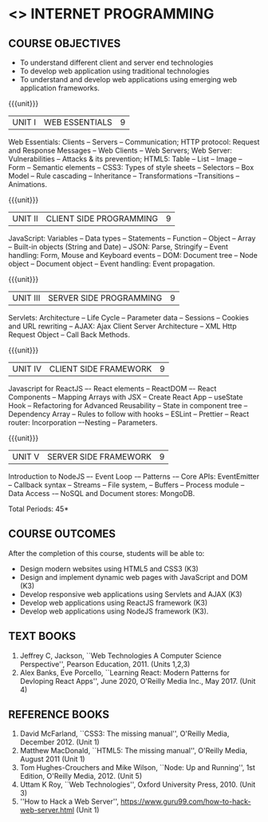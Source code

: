 * <<<601>>> INTERNET PROGRAMMING 
:properties:
:author: Dr. B. Prabavathy and Dr. V. S. Felix Enigo
:Date: 10-03-2021
:end:

#+BEGIN_COMMENT
1. Comments for the inclusion and removal of the contents in this syllabus with respect to AU R-2017 have been included along with the units
2. The syllabi for UG and PG are different to a larger extent
3. Course outcomes are specified and aligned with the units 
4. Suggestive experiments are specified in the separate lab course for this subject
5. In Unit-I, Web server vulnerabilities and solutions has been added as suggested by Mr. Karthik
#+END_COMMENT

#+startup: showall
** CO PO MAPPING :noexport:
#+NAME: co-po-mapping
|                |    | PO1 | PO2 | PO3 | PO4 | PO5 | PO6 | PO7 | PO8 | PO9 | PO10 | PO11 | PO12 | PSO1 | PSO2 | PSO3 |
|                |    |  K3 |  K4 |  K5 |  K5 |  K6 |   - |   - |   - |   - |    - |    - |    - |   K5 |   K3 |   K6 |
| CO1            | K3 |   3 |   2 |   2 |   0 |   1 |   0 |   0 |   1 |   1 |    1 |    0 |    1 |    2 |    3 |    1 |
| CO2            | K3 |   3 |   2 |   2 |   0 |   1 |   0 |   0 |   1 |   1 |    1 |    0 |    1 |    2 |    3 |    1 |
| CO3            | K3 |   3 |   2 |   2 |   0 |   1 |   0 |   0 |   1 |   1 |    1 |    0 |    1 |    2 |    3 |    1 |
| CO4            | K3 |   3 |   2 |   2 |   0 |   1 |   0 |   0 |   1 |   1 |    1 |    0 |    1 |    2 |    3 |    1 |
| CO5            | K3 |   3 |   2 |   2 |   0 |   1 |   0 |   0 |   1 |   1 |    1 |    0 |    1 |    2 |    3 |    1 |
| Score          |    |  15 |  10 |  10 |   0 |   5 |   0 |   0 |   5 |   5 |    5 |    0 |    5 |   10 |   15 |    5 |
| Course Mapping |    |   3 |   2 |   2 |   0 |   1 |   0 |   0 |   1 |   1 |    1 |    0 |    1 |    2 |    3 |    1 |
{{{credits}}}
| L | T | P | C | 
| 3 | 0 | 0 | 3 |

** COURSE OBJECTIVES
- To understand different client and server end technologies
- To develop web application using traditional technologies
- To understand and develop web applications using emerging web
  application frameworks.

{{{unit}}}
|UNIT I | WEB ESSENTIALS | 9 |
Web Essentials: Clients -- Servers -- Communication; HTTP protocol: Request and Response Messages -- Web Clients -- Web Servers; Web Server: Vulnerabilities – Attacks & its prevention; HTML5: Table -- List – Image -- Form -- Semantic elements -- CSS3: Types of style sheets – Selectors – Box Model -- Rule cascading -- Inheritance -- Transformations --Transitions -- Animations.

{{{unit}}}
|UNIT II | CLIENT SIDE PROGRAMMING | 9 |
JavaScript: Variables – Data types -- Statements – Function -- Object -- Array -- Built-in objects (String and Date) --  JSON: Parse, Stringify -- Event handling: Form, Mouse and Keyboard events -- DOM: Document tree –  Node object – Document object -- Event handling: Event propagation.

#+BEGIN_COMMENT
Removal
   Contents related to JSON in AU R-2017 has been removed
Thought Process
   Due to time constraint
   JSON is a structure used for tranferring data in web applications. Since it will not be explicitly  utilized for transfer in the development of web applications, it has been removed.      
#+END_COMMENT

{{{unit}}}
|UNIT III | SERVER SIDE PROGRAMMING| 9 |
Servlets: Architecture -- Life Cycle -- Parameter data -- Sessions --
Cookies and URL rewriting -- AJAX: Ajax Client Server Architecture --
XML Http Request Object -- Call Back Methods.

#+BEGIN_COMMENT
Removal
    Contents related to JSP in AU R-2017 have been removed      
Thought Process
    Both servlet and JSP are serverside scripting languages
    Since Servlet itself is enough for the students to undertand the configuration of web applications, JSP has been removed
#+END_COMMENT

{{{unit}}}
|UNIT IV | CLIENT SIDE FRAMEWORK | 9 |
Javascript for ReactJS –- React elements – ReactDOM –- React Components – Mapping Arrays with JSX – Create React App – useState Hook – Refactoring for Advanced Reusability – State in component tree --  Dependency Array – Rules to follow with hooks – ESLint – Prettier -- React router: Incorporation –-Nesting – Parameters.

#+BEGIN_COMMENT
Removal
      PHP and XML in AU R-2017 have been removed
Thought Process
      PHP is yet another serverside scripting language
      XML is a structure used for tranferring data in web applications. Since it will not be explicitly being utilized for trasnfer in the development of web applications 

Inclusion
      Concepts related to ReactJS have been included
Thought process
      It is a recently developed lightweight client side framework useful for quick development of web application
#+END_COMMENT

{{{unit}}}
|UNIT V | SERVER SIDE FRAMEWORK | 9 |
Introduction to NodeJS –- Event Loop -– Patterns -– Core APIs:
EventEmitter -- Callback syntax -- Streams -- File system, -- Buffers
-- Process module -- Data Access -– NoSQL and Document stores:
MongoDB.

#+BEGIN_COMMENT
Removal
      AJAX and Web services in AU R-2017 have been removed
Thought Process
      AJAX has been moved to Unit 3
      Time constraint
      Web services in a way is not much relevant with the development of web applications
      Having understood the basics of web application development, one can futher explore how web services can be used in the development of web application in future relatively better
Inclusion
      Concepts related to NodeJS have been included
Thought process
      It is a recently developed lightweight sever side framework useful for quick development of web applications
#+END_COMMENT

\hfill *Total Periods: 45*

** COURSE OUTCOMES
After the completion of this course, students will be able to: 
- Design modern websites using HTML5 and CSS3  (K3)
- Design and implement dynamic web pages with JavaScript and DOM (K3)
- Develop responsive web applications using Servlets and AJAX (K3)
- Develop web applications using ReactJS framework (K3)
- Develop web applications using NodeJS framework (K3).
      
** TEXT BOOKS
1. Jeffrey C, Jackson, ``Web Technologies A Computer Science
   Perspective'', Pearson Education, 2011. (Units 1,2,3)
2. Alex Banks, Eve Porcello, ``Learning React: Modern 
   Patterns for Devloping React Apps'', June 2020, O'Reilly Media Inc.,
   May 2017. (Unit 4)

** REFERENCE BOOKS
1. David McFarland, ``CSS3: The missing manual'', O'Reilly Media,
   December 2012. (Unit 1)
2. Matthew MacDonald, ``HTML5: The missing manual'', O'Reilly Media,
   August 2011 (Unit 1)
3. Tom Hughes-Crouchers and Mike Wilson, ``Node: Up and Running'', 1st
   Edition, O'Reilly Media, 2012. (Unit 5)
4. Uttam K Roy, ``Web Technologies'', Oxford University
   Press, 2010. (Unit 3)
5. ''How to Hack a Web Server'',
   https://www.guru99.com/how-to-hack-web-server.html (Unit 1)
